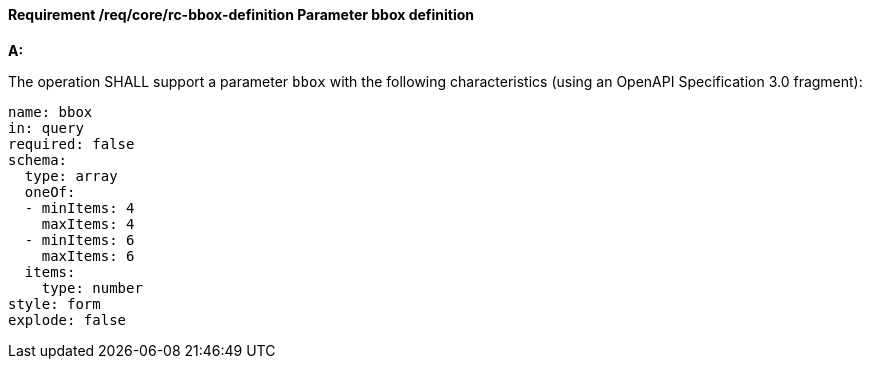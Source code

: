 [[req_core_rc-bbox-definition]]
==== *Requirement /req/core/rc-bbox-definition* Parameter bbox definition
[requirement,type="general",id="/req/core/rc-bbox-definition", label="/req/core/rc-bbox-definition"]
====

*A:*

The operation SHALL support a parameter `bbox` with the following characteristics (using an OpenAPI Specification 3.0 fragment):


[source,YAML]
----
name: bbox
in: query
required: false
schema:
  type: array
  oneOf:
  - minItems: 4
    maxItems: 4
  - minItems: 6
    maxItems: 6
  items:
    type: number
style: form
explode: false
----
====
